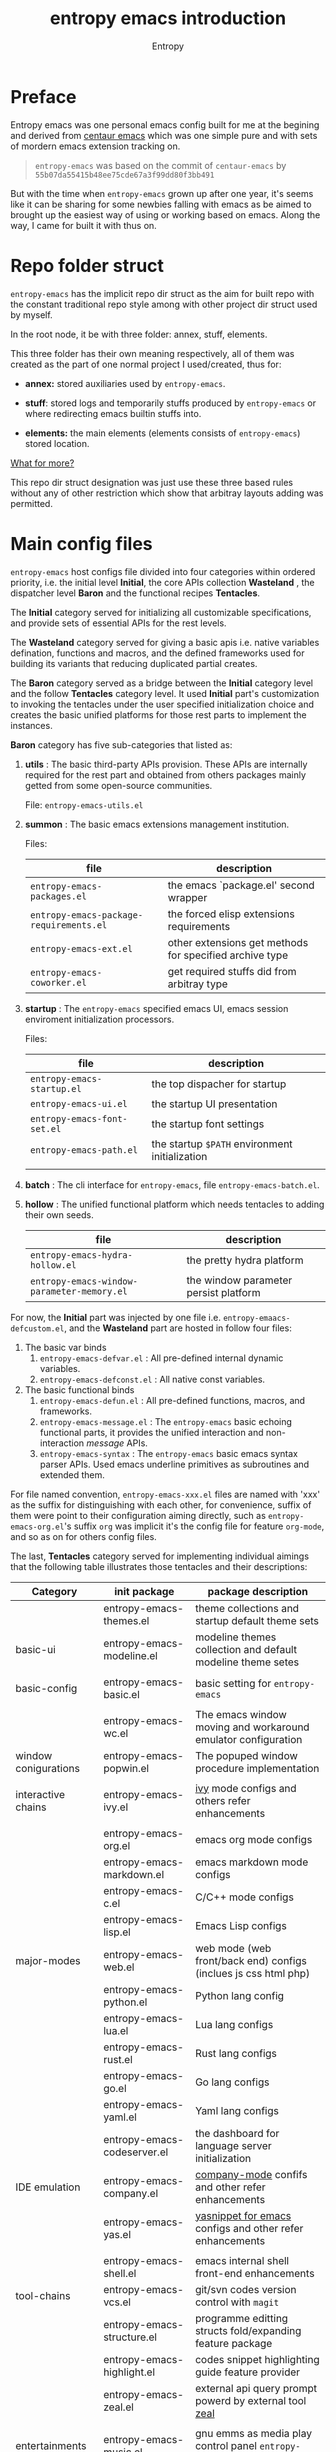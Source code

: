 # -*- org-adapt-indentation:nil -*-
#+title: entropy emacs introduction
#+author: Entropy
#+option: auto-id:t

#+attr_org: :width 300px
#+attr_html: :width 300px
[[file:../annex/img/logo.png]]
* Preface
:PROPERTIES:
:CUSTOM_ID: h-622e3623-f12f-46cd-95bd-925940a5e3e7
:END:

Entropy emacs was one personal emacs config built for me at the
begining and derived from [[https://github.com/seagle0128/.emacs.d][centaur emacs]] which was one simple pure and
with sets of mordern emacs extension tracking on.

#+BEGIN_QUOTE
=entropy-emacs= was based on the commit of =centaur-emacs= by
=55b07da55415b48ee75cde67a3f99dd80f3bb491=
#+END_QUOTE

But with the time when =entropy-emacs= grown up after one year, it's
seems like it can be sharing for some newbies falling with emacs as be
aimed to brought up the easiest way of using or working based on
emacs. Along the way, I came for built it with thus on.

* Repo folder struct
:PROPERTIES:
:CUSTOM_ID: h-99a2e999-07fd-4b3a-9528-21425fe3f86c
:END:

=entropy-emacs= has the implicit repo dir struct as the aim for built
repo with the constant traditional repo style among with other project
dir struct used by myself.

In the root node, it be with three folder: annex, stuff, elements.

This three folder has their own meaning respectively, all of them was
created as the part of one normal project I used/created, thus for:

- *annex:* stored auxiliaries used by =entropy-emacs=.

- *stuff*: stored logs and temporarily stuffs produced by
  =entropy-emacs= or where redirecting emacs builtin stuffs into.

- *elements:* the main elements (elements consists of
  =entropy-emacs=) stored location.


_What for more?_

This repo dir struct designation was just use these three based rules
without any of other restriction which show that arbitray layouts
adding was permitted.

* Main config files
:PROPERTIES:
:CUSTOM_ID: h-badd8396-e6da-45a3-8176-901a5110f898
:END:

=entropy-emacs= host configs file divided into four categories within
ordered priority, i.e. the initial level *Initial*, the core APIs
collection *Wasteland* , the dispatcher level *Baron* and the
functional recipes *Tentacles*.

The *Initial* category served for initializing all customizable
specifications, and provide sets of essential APIs for the rest
levels.

The *Wasteland* category served for giving a basic apis i.e. native
variables defination, functions and macros, and the defined frameworks
used for building its variants that reducing duplicated partial
creates.

The *Baron* category served as a bridge between the *Initial* category
level and the follow *Tentacles* category level. It used *Initial*
part's customization to invoking the tentacles under the user
specified initialization choice and creates the basic unified
platforms for those rest parts to implement the instances.

*Baron* category has five sub-categories that listed as:

1) *utils* : The basic third-party APIs provision. These APIs are
   internally required for the rest part and obtained from others
   packages mainly getted from some open-source communities.

   File:  =entropy-emacs-utils.el=

2) *summon* : The basic emacs extensions management institution.

   Files:
   | file                                    | description                                             |
   |-----------------------------------------+---------------------------------------------------------|
   | =entropy-emacs-packages.el=             | the emacs `package.el' second wrapper                   |
   | =entropy-emacs-package-requirements.el= | the forced elisp extensions requirements                |
   | =entropy-emacs-ext.el=                  | other extensions get methods for specified archive type |
   | =entropy-emacs-coworker.el=             | get required stuffs did from arbitray type              |

3) *startup* : The =entropy-emacs= specified emacs UI, emacs session
   enviroment initialization processors.

   Files:
   | file                        | description                                    |
   |-----------------------------+------------------------------------------------|
   | =entropy-emacs-startup.el=  | the top dispacher for startup                  |
   | =entropy-emacs-ui.el=       | the startup UI presentation                    |
   | =entropy-emacs-font-set.el= | the startup font settings                      |
   | =entropy-emacs-path.el=     | the startup =$PATH= environment initialization |
   |                             |                                                |

4) *batch* : The cli interface for =entropy-emacs=, file
   =entropy-emacs-batch.el=.

5) *hollow* : The unified functional platform which needs tentacles to
   adding their own seeds.

   | file                                       | description                           |
   |--------------------------------------------+---------------------------------------|
   | =entropy-emacs-hydra-hollow.el=            | the pretty hydra platform             |
   | =entropy-emacs-window-parameter-memory.el= | the window parameter persist platform |


For now, the *Initial* part was injected by one file i.e.
=entropy-emaacs-defcustom.el=, and the *Wasteland* part are hosted in
follow four files:

1. The basic var binds
   1) =entropy-emacs-defvar.el= : All pre-defined internal dynamic variables.
   2) =entropy-emacs-defconst.el= : All native const variables.

2. The basic functional binds
   1) =entropy-emacs-defun.el= : All pre-defined functions, macros, and frameworks.
   2) =entropy-emacs-message.el= : The =entropy-emacs= basic echoing
      functional parts, it provides the unified interaction and
      non-interaction /message/ APIs.
   3) =entropy-emacs-syntax= : The =entropy-emacs= basic emacs syntax
      parser APIs. Used emacs underline primitives as subroutines and
      extended them.

For file named convention, =entropy-emacs-xxx.el= files are named with
'xxx' as the suffix for distinguishing with each other, for
convenience, suffix of them were point to their configuration aiming
directly, such as =entropy-emacs-org.el='s suffix =org= was implicit
it's the config file for feature =org-mode=, and so as on for others
config files.

The last, *Tentacles* category served for implementing individual
aimings that the following table illustrates those tentacles and their
descriptions:

| *Category*           | *init package*              | *package description*                                           |
|----------------------+-----------------------------+-----------------------------------------------------------------|
|                      | entropy-emacs-themes.el     | theme collections and startup default theme sets                |
| basic-ui             | entropy-emacs-modeline.el   | modeline themes collection and default modeline theme setes     |
|                      |                             |                                                                 |
|----------------------+-----------------------------+-----------------------------------------------------------------|
| basic-config         | entropy-emacs-basic.el      | basic setting for =entropy-emacs=                               |
|                      |                             |                                                                 |
|----------------------+-----------------------------+-----------------------------------------------------------------|
|                      | entropy-emacs-wc.el         | The emacs window moving and workaround emulator configuration   |
| window conigurations | entropy-emacs-popwin.el     | The popuped window procedure implementation                     |
|                      |                             |                                                                 |
|----------------------+-----------------------------+-----------------------------------------------------------------|
| interactive chains   | entropy-emacs-ivy.el        | [[https://github.com/abo-abo/swiper][ivy]] mode configs and others refer enhancements                  |
|                      |                             |                                                                 |
|----------------------+-----------------------------+-----------------------------------------------------------------|
|                      | entropy-emacs-org.el        | emacs org mode configs                                          |
|                      | entropy-emacs-markdown.el   | emacs markdown mode configs                                     |
|                      | entropy-emacs-c.el          | C/C++ mode configs                                              |
|                      | entropy-emacs-lisp.el       | Emacs Lisp configs                                              |
| major-modes          | entropy-emacs-web.el        | web mode (web front/back end) configs (inclues js css html php) |
|                      | entropy-emacs-python.el     | Python lang config                                              |
|                      | entropy-emacs-lua.el        | Lua lang configs                                                |
|                      | entropy-emacs-rust.el       | Rust lang configs                                               |
|                      | entropy-emacs-go.el         | Go lang configs                                                 |
|                      | entropy-emacs-yaml.el       | Yaml lang configs                                               |
|----------------------+-----------------------------+-----------------------------------------------------------------|
|                      | entropy-emacs-codeserver.el | the dashboard for language server initialization                |
| IDE emulation        | entropy-emacs-company.el    | [[https://github.com/company-mode/company-mode][company-mode]] confifs and other refer enhancements               |
|                      | entropy-emacs-yas.el        | [[https://github.com/joaotavora/yasnippet][yasnippet for emacs]] configs and other refer enhancements        |
|                      |                             |                                                                 |
|----------------------+-----------------------------+-----------------------------------------------------------------|
|                      | entropy-emacs-shell.el      | emacs internal shell front-end enhancements                     |
| tool-chains          | entropy-emacs-vcs.el        | git/svn codes version control with =magit=                      |
|                      | entropy-emacs-structure.el  | programme editting structs fold/expanding feature package       |
|                      | entropy-emacs-highlight.el  | codes snippet highlighting guide feature provider               |
|                      | entropy-emacs-zeal.el       | external api query prompt powerd by external tool [[https://github.com/zealdocs/zeal][zeal]]          |
|                      |                             |                                                                 |
|----------------------+-----------------------------+-----------------------------------------------------------------|
| entertainments       | entropy-emacs-music.el      | gnu emms as media play control panel =entropy-emacs= specifics  |
|                      | entropy-emacs-game.el       | emacs internal game setting config optimization                 |
|                      |                             |                                                                 |
|----------------------+-----------------------------+-----------------------------------------------------------------|

* Self built packages
:PROPERTIES:
:CUSTOM_ID: h-e2a984e4-c4e3-401a-afcb-7bb09be92512
:END:

As the default, elpa packages was enough for users to use emacs with
extensions comfortably, but some kinds of demands for who want working
something else with emacs as well must doing as them self, this the
reason for me to build things just I using or just contained within
=entropy-emacs=.

Pacakges I built was aimed for:
- Enhancing the basic emacs function or other elpa packages.
- Things needed for me as the special hobby.
- Useful self built extension which hope to sharing with others.


Now, I built serveral packages shown as below table:

| package name                    | pakage description                                                                                |
|---------------------------------+---------------------------------------------------------------------------------------------------|
| entropy-cn-dict                 | point char or region translation for chinese words (also useful for traditional chinese)          |
| entropy-sdcv                    | the emacs multi-dictionaries framework                                                            |
| entropy-common-library          | librarys for building other =entropy-emacs= package                                               |
| entropy-dired-cp-or-mv          | dired copy or move files extension for enhancing based dired refer function                       |
| entropy-global-read-only-mode   | emacs globally readonly mode for forcing lock buffer while opening                                |
| entropy-open-with               | open files using external applications                                                            |
| entropy-org-batch-refile        | batch refiling entries from org buffer                                                            |
| entropy-org-export-theme-toggle | toggle org html export theme specific for choosing theme or buiding it temporally quickly         |
| entropy-org-widget              | useful org widgets for other org refer extension building                                         |
| entropy-portableapps            | emacs [[https://portableapps.com/][portableapps query]] and open front-end for windows plattform                                 |
| entropy-adblockP-rule-analysis  | emacs adblock rule simple parser                                                                  |
| entropy-proxy-url               | http retrieving proxy tool for eww and emacs-w3m                                                  |
| entropy-s2t                     | convert simplified chinese to traditional chinese func used for [[https://github.com/tumashu/pyim][pyim]] (emacs chinese input method) |
| entropy-shellpop                | the yet-another [[http://github.com/kyagi/shell-pop-el][shell-pop]] toolkit replacement for using [[https://github.com/wasamasa/shackle][shackle]] as the popup method               |

* Eemacs top-key map
:PROPERTIES:
:CUSTOM_ID: h-529128fc-775c-4067-86b3-f783e7c26fe1
:END:

For unified emacs experience both of CLI and GUI, =entropy-emacs=
using the auto-adaptable key =entropy/emacs-top-key= as the the
unified prefix key to bind a keymap =entropy/emacs-top-keymap=,
various commands hosted on it to be interactived thus.

Commonly =entropy/emacs-top-key= was bind to =C-@= in CLI and =C-`= in
GUI, all of them are reflected with physical key hints =C-`= on your
keyboard. We make the convention that string =[eprefix]= indicate the
hint =entropy/emacs-top-key= , that example =[eprefix] w= means hint
=entropy/emacs-top-key= and =w= sequentially.

* Eemacs hdyra hollow
:PROPERTIES:
:CUSTOM_ID: h-71c58a60-0826-4dc5-914e-fcb7ba183884
:END:

=entropy-emacs= using *hydra-hollow* platform to manage hundreds of
key-bindings so that the user can found them easily and can always get
a properly way to remember the road-map for specific key-binding, let
it be obviously and clearly.

The *hydra-hollow* platform built on the elpa [[https://github.com/abo-abo/hydra][hydra]] package and melpa
[[https://github.com/jerrypnz/major-mode-hydra.el][pretty-hydra]] which also based on =hdyra=.

=hdyra= was a package whcih provide apis to solve the pain of emacs
keybinding searching, it gives a interaction popup buffer which showed
a collection of key-bindings, and the popup buffer way is a function,
which can inject into the global-map, that's all, specially that those
collection of key-bindings does not pollute any available keymap, they
are hosted on a transient map i.e. a hydra keymap, and those
key-bindings called _hydra-heads_, and that's why it is named as
*hydra*.

=pretty-hydra= was a secondary encapsulation for =hydra=, it make the
hydra-heads into groups, with more benefits for building bunch of
hydra-heads.

You do not need to know the underline of those package details, pick
up above briefly introduction only is enough.

*What's hydra-hollow:*

Since there's sets of major-modes that user encounterred everyday
within developments in emacs, and each major-mode has its own key map,
sets of keybindings hosted on its key map, you saw that? we must
remember each keybinding we needed in each major-mode! It's pain!
Even for that we haven't counted any minor mode's key-map's
keybindings.

We hope to find a way to find a command's key binding in one or two
steps even for more steps that try to be limitted under four strokes
in possibilities, also with categorized prompts with those commands we
needed in any occurrence. And that's what *hdyra-hollow* do, 'hollow'
means its a unified platform, a framework or a system.

*Hydra-Hollow UI:*

#+begin_example
  +---------------------------------------------------------------------------------------------------------------------+
  | [page indicator] eemacs top dispacher [up]: previous page [down]: next page                                         |
  |                                                                                                                     |
  |                                                                                                                     |
  |  Basic                                       WI&BUF                                                                 |
  |=====================================================================================================================|
  |                                                                                                                     |
  | b w : Words manipulation                    C-c m : [e]Toggle mode line type                                        |
  | b m : Core Operations                       M-w : Rich command for (window buffer) Dwim                             |
  | b a : Avy Pos Jump                          C-x M-o : [g]Switch to Another Window                                   |
  | b q : Vimish Mode                           C-c w : [e]Eyerbowse Map                                                |
  | b y : Yasnippet Actions                     i w_: Winner Mode                                                       |
  | b x : Xref referrence jumping               C-<f10> : [g]Resize Window                                              |
  | b l : Lsp command map                       p : Popup window or buffer                                              |
  | b c : Auto completion operations            C-x C-b : [g]Begin using Ibuffer to edit a list of buffers              |
  | b t : Slide Filesystem Tree                 M-1 : [e]Buffer open with portable apps                                 |
  | b v : Show entropy-emacs version            i l : Center buffer line                                                |
  | b o : Dict search with sets of backends     C-x M-1 : [g]Split the single window to two windows with different size |
  |                                                                                                                     |
  +---------------------------------------------------------------------------------------------------------------------+

#+end_example

Above illustrator gives a simple *hydr-hollow* instance UI
overlay. The title of current page is inserted at the top of the popup
buffer, title consists of the page order indicator, the main title
information, and the page navigation prompts. The rest part is the
cabinet contents of current page, for the example in here, there's two
drawers i.e. the /basic/ and /win&buff/.

We called such the page is a _hydra-hollow category_, and the rest
part contained thus drawers is the hydra-hollow category's cabinet. A
hydr-hollow category also is a node of a chained hydra-hollow
categories, those categories who concatenating siblings to be a chain
that how the navigation pages implemented. In that categories chain,
you can using <UP> or <DOWN> key to navigate to previous or next
category respectively.

Each key-binding in a hydra-hollow canbinet also can be hydra-hollow
category, this makes the category be cross-referrence, which build a
hierarchical key-map navigation system, and we called the origin
category the *baron* category. When you stroke a key through a baron
category to a sub-category, you can stroke <UP> key to return back.

In some hydr-hollow category chain may has large counts of categories
that may have pain to navigate one by one from the top category to the
target. In that case, you can stroke the =universal-argument=
i.e. =C-u= before invoking the specific category chain, and then a
category name querying interface will be poped out by emacs auto
completion system with all categories' description as candidates for
you to choose, and after the choice you will directly go to the target
category.

*Hydra-Hollow category categories in entropy-emacs:*

In the global area, there's a top-level hydra-hollow dispatcher called
=eemacs-top-dispacher= which contained global key-bindings and those
included in =entropy/emacs-top-keymap= or some global commands without
global-map injected. You can invoke it by tap =[eprefix] h=.

For major-modes spec, =entropy-emacs= build individual hydra-hollow
category chain for them but with a unified key-binding to invoking
them, the =[eprefix] m= which is bound for each major-mode.

*Hydra map injecting:*

Although it's beneficial to group all keybindings into a hydra-hollow
instance, but we do not want to give out of the emacs native key
bindings sets (i.e. stand alone with that), =entropy-emacs= use a
hydra map injecting tunnel to solve that problem. As the expample in
the hydra-hollow UI introduction, there's some keybinding's brief
description prefixed by a flag 'e' or 'g', they are the indicator to
prompt user that this keybinding is inject into
=entropy/emacs-top-keymap= or 'global-map' as well, so you can
directly stroke the same key to call that command without calling on
such hydra-hollow category. Thus of, we try to keep bunch of emacs
native keybindings sets no changed via this mechanism.

There's also a 'm' flag for a major-mode hydra-hollow category's
heads, that say this keybinding is injected into current
'major-mode-map' in which case as the 'liked' meaning as 'e' or 'g'
but for a major-mode.

* Custom =entropy-emacs=
:PROPERTIES:
:CUSTOM_ID: h-14aff6b0-41e5-4d32-a86d-43d4f0bb4737
:END:
=entropy-emacs= has lots of custom-variables be defined acquiescently
to influence each feature in main config files =entropy-emacs-xxx.el=
or in self built extensions. Those custom-variables provides the wild
freedom customized ability for use-end to choose how to use eemacs.

Since emacs using =custom.el= which is used by its canonical
customization toolkit to remember all customized settings,
=entropy-emacs= is obeyed that convention for providing a top
customization group =entropy-emacs-customize-top-group= which
contained all of those custom-variables mentioned formerly.

When the first time you using =entropy-emacs=, you may want to create
the =custom.el= file in root of =entropy-emacs= used by emacs initial
with, as the well, =entropy-emacs= gives the template custom file
located in same place which named =custom-example.el=, you can copy it
and rename to =custom.el= as reference for modifications or using it
as defaults.

* Hacking for =entropy-emacs=
:PROPERTIES:
:CUSTOM_ID: h-b1f9c62b-ddd7-40a3-92cb-a398de5aa2c5
:END:

=entropy-emacs= allow user to modified its internals but this is not
suggested unless you are a developer or debugger of eemacs. Sets of
internals of =entropy-emacs= was corresponding to each other tightly
which shown as that if you modified one code snippet while you are not
familiar with details logic designation of =entropy-emacs=, you will
get mess with the functional in some place.

But, if you want to hacking for some code snippets, you can adding
advices for them using functional provided by emacs's =nadvice.el=
*before* init eemacs, in which case add such advices into =custom.el=.

=custom.el= is also used to stored arbitrary elisp codes, which means
that you could write features or loading extra self-defined
configuration files in that file which see as:
#+BEGIN_SRC emacs-lisp
  ;; this is the start of custom.el
  (setq foo bar)

  ;; other eemas customizations
  ...

  ;; advices
  (advice-add 'entropy/emas-xxx :after #'(lambda (&rest args) ...))
  ...

  ;; my functions

  (defun myfunction-0 nil xxx)
  ...

  ;; in the end, load "my_entropy-emacs_extern.el" in "custom.el".
  (let ((file (file-exists-p "/xxx/xxxx/.../my_entropy-emacs_extern.el")))
    (when (file-exists-p file)
      (load-file file)))
#+END_SRC

Thus, the file =my_entropy-emacs_extern.el= will be loaded when
evaluating emacs custom file and after any eemacs specifications set
done, before =entropy-emacs= be initing.

* Config feature specifiction introduction
:PROPERTIES:
:CUSTOM_ID: h-c6193e3f-dade-485f-a82e-e12aa35543cc
:END:

This chapter introducts the main config features of =entropy-emacs=,
each part of below sections pointing one feature category which was
the collection sets description and feature specified core sets, you
may want to select refer things you'd been mentioned or caring about
for, from jumping with the sequence as the section it self. But I
recommended for reading sections one by one from first to the end,
instead of jumping randomly while you are fisrt using =entropy-emacs=.

Each feature required the basic emacs using experience has been got,
which means if you are the newbie of emacs, you must reading the emacs
internal tutorial first and then doing thus.

For WINDOWS specification section, only suggested to read for someone
using emacs on windows, that section was the sets of experiences by me
for using emacs on windows, I often using emacs on WINDOWS with one
portable programming encapsulation environment and that is designed
for this.

For chinese emacs user, when you want to input chinese and showing CJK
fonts well (without lagging or other crash problem when using emacs
with cjk occasions), you can obtain the minor skills from 'Font
specific' section.

Latest, all of below section can be the taste of =entropy-emacs= for
understanding the difference between this to the default emacs using
experience, happy hacking with =entropy-emacs=.

** Internal basic setting specific
:PROPERTIES:
:CUSTOM_ID: h-50f1e907-51ea-4e62-841b-2f7addb4c1d8
:END:

=entropy-emacs= using elpa/melpa emacs extension to build basic
work-around, for enhancing the basic emacs using experience.

Basic config of =entropy-emacs= can be splitting into seven nodes:
- workspace (window configuration) toggle/create
- modeline specific
- global buffer lock
- input method of chinese refer
- org mode
- font specific
- miscellaneous config

These seven parts consist the basic core of =entropy-emacs=
config. They are oriented respectively for their individual direction,
and was necessary be the part of core of this.

*** Windows configuration and workspace defination
:PROPERTIES:
:CUSTOM_ID: h-cba6d0f3-2f63-4c83-990d-55b8a38e5104
:END:

Emacs using *buffer*, *window*, *frame* to recoganize the current
editting space and recorde it's state, they are the basic conceptions
for elisp programmer for built editting aspect extensions for as more
convenience to create, move, toggle the editting space, we call such a
'editting space' is a *workspace*.

Workspace managements consists of two parts:
1. workspace/layout/window configurations toggle
2. window toggle

A workspace was one layout consists with several displayed windows
where that layout is in term of *window-configuration* in emacs.
Layout toggle is used as switching different workspace, creating
layouts with different working purposes. This is useful for who
marking different tasks at the same time.

Thus, as the layout toggle, the basic thing when you facing to emacs
using was to jump the cusor point with sets of windows, for editting
buffers stored in those windows, cusor switching upon different
windows was called window toggle.

**** Eyebrowse
:PROPERTIES:
:CUSTOM_ID: h-cb219a9b-12d6-4c3d-aa25-1db95537b1eb
:END:

=entropy-emacs= workspace creating, toggling, and defination using
=eyebrowse=, a melpa extension settled out with robust functional. You
can find it on [[https://github.com/wasamasa/eyebrowse][github]].

In =entropy-emacs=, =eyebrowse= was acted as the workspace management
host which provide layout toggle, creating, renaming or deletion
functions. Each workspace's name, window configuration, slot number
was stored as the sets of =frame-parameter=, so it works well with
other emacs intern toolchain.

+ *eyebrowse's workspace dash list:*

  1) =tag=: a name string indicated layout usage purpose.
  2) =slot=: the numberic identification of corresponding layout.

  As the meanings shown above, eyebrowse exhibits each workspace
  through the way for display the layout's tag-name and it's numberic
  slot.

  In =entropy-emacs= , the tag-name and slot number was displayed on
  the left of modeline which like as:
  #+BEGIN_EXAMPLE
    +--------------------------------------------------------------------------------+
    |  * 169 U(Unix) *scratch*      Lisp Interactioin Orgstruct>>      << 4: 23 ALL  |
    +--------------------------------------------------------------------------------+
    (1/3) Enter slot:

         +------------------+
    ---> |1: basic workspace|
         +------------------+
          2: Readme edit
          3: News reader
  #+END_EXAMPLE

  Commonly, the display format of thus is formed as
  ~slot-number:tag-name~, and the face was usually came as yellow
  forground covered on black background.

  Layout switching was through the way of using emacs completion
  framework that shown in minibuffer with candidates named as
  corresponding layout's tag name and its unique slot id.

  But the quickest way for choosing a often used layout was using the
  shortcuts prefix =[eprefix] C-c w= with the workspace slots number
  limited within decimal based digit as '1~9', for example you can
  active key binding =[eprefix] C-c w 2= to toggle workspace to slot
  '2'. By default, =eyerbrowse= supports toggle to none exists slot by
  creating it first before switching but without tag setting prompts,
  or you can create new slot by sticking =[eprefix] C-c w C-c= which
  will create one new slot with tag set prompting which is a feature
  adding by =entropy-emacs= by hacking it.

+ *Derived workspace:*

  By default each workspace provided by eyerbowse layout management
  system was independently by each other on the conceptual aspect,
  which means that eyerbowse recognizes layouts by one-dimension that
  [1,2,3,4,...] one by one without any sub-workspace concepts.

  Thought about a scene that if the single workspace has too many
  windows opened, this will cause the disaster for your eye-visual
  experience that moving around from each window uppon on your poor
  eyesight. (also thought about this happened when your screen
  produced with low dimessions as traditional '1366x768qqq'.)

  #+BEGIN_EXAMPLE


    +---------------+-------+--------------------------+
    |               |       |                          |
    |   buffer 0    |buffer |     buffer 5             |
    |               |       |                          |
    +---------------+  4    +------------+-------------+
    |               |       |            |             |
    |   buffer 1    |       |            |  buffer 7   |
    +------+--------+       |buffer 6    |             |
    |      |        |       |            |             |
    |      |        +-------+------------+-------------+
    |      |        |                                  |
    |buffer| buffer |  xxxxx xxx xxx xxx               |
    |      |        |                                  |
    |  3   |   2    |     xxx xxx xxx xxx              |
    |      |        |                                  |
    |      |        |                                  |
    |      |        |                                  |
    |      |        |                                  |
    |      |        |                           buffer8|
    +------+--------+----------------------------------+


  #+END_EXAMPLE

  Do you worried about this single screen layout measured your mind?

  Or you can create one new workspace to exchange partitial of current
  state to that new slot, but how you organize the association between
  these two slots? By memory of your mind?  God bless, it's just
  compat for that state where you just have two slots doing as this,
  if further ... how imagined that what will happening?

  For resolving this problem, =entropy-emacs= expands eyebrowse
  one-dimension workspace management logic to *main-derived*
  conceptual. For the literally meaning , workspace has two kinds:
  - *main slot*
  - *derived slot*

  Main slot can be understanding as the origin one while slot has been
  created, in that case you haven't given the try or have demands for
  several buffer splitted in one screen which will cause occurance as
  above description. Derived slot will be created when you doing for
  arbitrary reason for that.

  #+BEGIN_EXAMPLE

    +------------+ +------------+ +------------+
    | main slot 1| | main slot 2| |main slot 3 |
    +-----+------+ +-----+------+ +------+-----+
          |              |               |
           \             |               |
    +------v-----+ +-----v------+ +------v-----+
    |            | |            | |            |
    | derived 1  | | derived  1 | | derived  1 |
    |            | |            | |            |
    |         2  | |          2 | |          2 |
    |            | |            | |            |
    |         3  | |          3 | |          3 |
    |     .      | |            | |            |
    |     .      | +------------+ |          4 |
    |     .      |                |            |
    |     .      |                |          5 |
    |            |                |            |
    | derived 9  |                +------------+
    |            |
    +------------+

  #+END_EXAMPLE

+ *Derived slot create:*

  To create one derived slot can be implemented as call func
  =entropy/emacs-basic-eyebrowse-create-derived= or with its
  keybinding =C-c v=, after then, you will be required to create the
  derived workspace tag name and the last you will get the workspace
  as displayed with slot and tag name format as

  : main-slot.derived_number: derived name

  For toggle the derived slot, using function
  =entropy/emacs-basic-eyebrowse-switch-derived='s keybinding =C-c
  M-v=.

  For backing to main slot, was hanged with keybinding =[eprefix] w
  C-o= which call function =entropy/emacs-basic-eyebrowse-switch-top=,
  it's useful for quicly back from the temp derived slot to top
  (called 'top' by main) slot without remember the current main slot
  number or backing with calling
  =entropy/emacs-basic-eyebrowse-switch-basic-window=.

+ *Derived slot limitation:*

  Now, for the designation purpose, =entropy-emacs= just giving each
  main slot nine derived slots for deriving by since for using case, 9
  derived workspaces was enough for what I may thought, it's no reason
  to build various of derived one which will cause the difficulties
  managements, for what be as known:
  #+BEGIN_QUOTE
  less is more
           ---- xxxx
  #+END_QUOTE

**** Buffer or Window switching
:PROPERTIES:
:CUSTOM_ID: h-355d7f4b-95d4-49fe-bee3-63274a0a57b1
:END:
The common operations of living under the workspace was buffer and
window switching , thought about the scene that if you want to jumping
with many and many buffers or windows within one workspace, it must
has a beneficently way for handling thus.

=entropy-emacs= provide three ways for filling this conceptual:
1. buffer jumping
2. window exchange
3. window size adjusting

+ *Demo workspace layout:*\\
  #+BEGIN_EXAMPLE

    +-------------+-----------------------------+
    |             |                             |
    |  buffer 1   |                             |
    |             |                             |
    +-------------+      buffer 3               |
    |             |                             |
    |             |                             |
    |  buffer 2   |                             |
    |             +-----------------------------+
    |             |                             |
    |             |                             |
    |             |     buffer 4    <--- current|
    |             |                             |
    +-------------+-----------------------------+
  #+END_EXAMPLE

  Assumption on above demo, your cursor are on buffer-4 currently and
  the place you want to jumping to was buffer-1. If you use emacs
  internal primitive func =other-window= , it's hard to do as buffers
  counts larger than 2.

  =entropy-emacs= using melpa package =ace-window= for enhancing it to
  have morden query prompts for all buffers/windows in current
  workspace, it using function ~(ace-window)~ which is globally bind
  to =C-x M-o=. When you invoke that keybinding, a temporarily keymap
  is used to switch buffers/windows on with numberic overlays
  displayed in each window of current workspace and the chosen for
  jumping is hinting corresponding numberic key as illustrating the
  visual feedback of below demo:

  #+begin_example
    +------------------------------+-------------------+---------------------+
    |1                             | 4                 |  8                  |
    |                              |                   |                     |
    |                              |                   |                     |
    |                              +-------------------+                     |
    |                              | 5                 |                     |
    +----------------+-------------+                   |                     |
    | 2              | 3           |                   |                     |
    |                |             |                   |                     |
    |                |             |                   |                     |
    |                |             |                   +---------------------+
    |                |             +--------+----------+ 9                   |
    |                |             | 6      | 7        |                     |
    |                |             |        |          |                     |
    |                |             |        |          |                     |
    |                |             |        |          |                     |
    +----------------+-------------+--------+----------+---------------------+
    | u:@** <> lisp-interaction-mode *scratch*          Top of 1.1k (20,100) |
    +------------------------------------------------------------------------+
  #+end_example

  Another bennifit window jumping method was using us self-built func:

  : entropy/emacs-basic-windmove-(up/down/right/left)-cycle

  The raw func obtained from
  https://github.com/troydm/emacs-stuff/blob/master/windcycle.el.

  They are binding to =C-x up/down/right/left=. That means you could
  jumping cycle round for sibling window quickly with your instincts
  visual sensitive.

+ *Window resize:*

  By the default, any dividing behaviour in emacs was half width
  sibling state, but the occurence when you want to get the specififc
  window dividing width, may rely on the external extension power.

  =entropy-emacs= use package =winresize= to provide such feature. And
  it's main func binded with =C-<f10>= shortcut, in that way, when you
  active it til you enter the =RET= key, the full duration process was
  using Arrow-key to resize window size animatedly as the visualized
  size alteration.

  Arrow-key up, down, left and right controlling windows size rising
  or shutter forms. For just two window of one frame horizontally,
  right and left arrow-key was only functional, the otherwise for just
  two as it but with vertically state was limited to just up and down
  keys functional, excepting this, opposite conceptual.

  Once you enter =RET= after resizing, the new window size state
  stored as the result, this size will remained by =eyebrowse= and
  other workspace refer toggle or restore units.

+ *Window exchanging:*

  With eachs window stick square on the fixed position when setted
  down by dividing for, the occurence for exchanging window buffer was
  frequently, emacs internal func ~buf-move-up/down/right/left~ gives
  the try as thus. We binding them to =C-c C-up/down/right/left=
  respectively.

*** Modeline themes toggle
:PROPERTIES:
:CUSTOM_ID: h-6d3f57a8-9eda-4ae2-bcae-e1707cd66434
:END:
=entropy-emacs= provide four kinds modeline style:

| name            | tag             | description                                                         |
|-----------------+-----------------+---------------------------------------------------------------------|
| origin-specific | origin          | minor extended origin `mode-line-format`                            |
| doom-modeline   | doom            | morden simply mode-line style extracted from [[https://github.com/hlissner/doom-emacs][doom-emacs]]             |
| sapceline       | spaceline       | morden extensible mode-line style of [[https://www.spacemacs.org/][spacemacs]]                      |
| powerline       | powerline       | the enhanced exensible mordern mode-line based used for =spaceline= |


Each of them are combined with specifics for be fit for
=entropy-emacs=. You can set the custom-variable
=entropy/emacs-modeline-style= with the tag symbole shown from above
table:
#+BEGIN_SRC emacs-lisp
  ;; demo modeline setting code snippets of entropy-emacs
  (setq entropy/emacs-modeline-style 'powerline)
  (setq entropy/emacs-modeline-style 'spaceline)
  ;; .... and so on
#+END_SRC

The default modeline style is'origin', whose default setting was aimed
with keeping balance with emacs performance and visualization
experience. It's built by eemacs internally and is presented for
trying to did as more as close to emacs's native =mode-line-format=.

[[https://github.com/TheBB/spaceline][Spaceline]] was the wild used modeline of other users's custom emacs
config, but in =entropy-emacs=, it is not recommended for using this
as the default modeline style, because it lagging with huge process
garbage collection idle slate during commonly emacs using
occurence. This was caused by sets of segments of spaceline for what
was lead to this issue. Another icons version spaceline was not
recommendation for as, the font default required for and the based
spaceline core performance problem was both annoying for user who want
to use them out of box. (=spaceline-icons= will not renderd nice on
windows platform as well as linix platform even if the extra fonts it
required were installed corrently).

Thus, if you want to use spaceline, I recommend to use [[https://github.com/milkypostman/powerline][powerline]]
instead because it's the core of spaceline and powerline's origin
segment corresponding was pure and simple which may be without lag
performance as what gets into spaceline.

[[https://github.com/seagle0128/doom-modeline][Doom-modeline]] was the newest wild used =mode-line-format= other than
spaceline and with nice performance optimization and more segements
out of box, but its internal using lots of advices for emacs =subr= or
primitives to get its own aim for implementing some specified features
it must be used as. Thus, using doom-modeline may cause emacs native
unreliable since those /redefine/s, but commonly there's no need to
worry about for.

The Toggle func for switching different modeline at real time was
supported with bounds of func:
- =entropy/emacs-modeline-mdl-origin= :\\
  Toggle to origin-specific modeline style.
- =entropy/emacs-modeline-mdl-doom= :\\
  Toggle to doom modeline style.
- =entropy/emacs-modeline-mdl-powerline= :\\
  Toggle to powerline modeline style.
- =entropy/emacs-modeline-mdl-spaceline= :\\
  Toggle to spaceline modeline style.

*** Chinse input method
:PROPERTIES:
:CUSTOM_ID: h-85139937-9a4e-4f3b-b951-181051b2d454
:END:

For emacs typing with chinese experience, the default chosen for you
was to used operation system's default input tool-chain which was sat
as out of box. And then the second for that was to using the emacs
interanl chinese input methods as the list below:

+ =chinese-4corner=
+ =chinese-array30=
+ =chinese-b5-quick=
+ =chinese-b5-tsangchi=
+ =chinese-ccdospy=
+ =chinese-cns-quick=
+ =chinese-cns-tsangchi=
+ =chinese-ctlau=
+ =chinese-ctlaub=
+ =chinese-ecdict=
+ =chinese-etzy=
+ =chinese-punct=
+ =chinese-punct-b5=
+ =chinese-py=
+ =chinese-py-b5=
+ =chinese-py-punct=
+ =chinese-py-punct-b5=
+ =chinese-qj=
+ =chinese-qj-b5=
+ =chinese-sisheng=
+ =chinese-sw=
+ =chinese-tonepy=
+ =chinese-tonepy-punct=
+ =chinese-ziranma=
+ =chinese-zozy=

You don't have to know the each knowledge about them, but the most
popular used one was =chinese-py= which was aslo the most popular
method for chinese people using as well kown as CHINESE PINYIN (汉语拼
音).

Although =chinese-py= input method was pure and powerful for basic
using, if once you get it on your scatter task, you will find it was
really simple and crude which can not be used as the daily used one,
as generally say that its painfullly for choosing typing candidates
since it doesn't has its own comprehensively dict database. As the
result, =entropy-emacs= usig the most powerful and comprehensive
'pinyin' support melpa extentioin [[https://github.com/tumashu/pyim][pyim]] and [[https://github.com/DogLooksGood/emacs-rime][emacs-rime]]:

**** PYIM
:PROPERTIES:
:CUSTOM_ID: h-16601981-5d7c-4c07-8d5d-2ea92d57e99d
:END:

The breif descriptioin from its README is:

#+begin_quote
PYIM 是一个 Emacs 中文输入法，支持全拼，双拼，五笔，仓颉 和 Rime 等
#+end_quote

#+BEGIN_EXAMPLE
  这是一段中文说明，你好shijie
                        ^
                        |
                        +-------------------------+
                        | 1. 世界 2. 时节 .....   |
                        +-------------------------+
#+END_EXAMPLE

Above demo shows the fully process for input chinese using
pyim. pinyin candidates shown within the tooltip widget [[https://github.com/tumashu/posframe][posframe]]
created by the author same as pyim be, there's other candidates
exhibition widgets for chosen:
1) minibuffer

   Using minibuffer be the widget as:
   #+BEGIN_EXAMPLE
     +----------------------------+
     |                            |
     | xxx|                       |
     |                            |
     |                            |
     |                            |
     |----------------------------|
     | 1.word1 2.word2 .......   <------minibuffer pyim pinyin candidate list
     +----------------------------+
   #+END_EXAMPLE

2) popup:

   Similarity with posframe but using old emacs's overlay mechianism
   which may have lag of performance that based with it's design
   logical, as the opposite, =posframe= using the new =child-frame=
   emacs feature which just contained in emacs version on 26.1 and
   uppers. It is also the only supported popup widget for a terminal
   display emacs session since emacs can not handle /child-frame/ for
   that display type.

+ *Pyim dicts:* <<section:pyim-dict>>

  Although =pyim= was one emacs extension written by [[elisp:(info%20"elisp")][elisp]], it was
  also one comprehensive chinese input programe which has the same
  sets of products rely on operation system e.g. =fcitx-pinyin=,
  =rime= or =ibus-pinyin=, it relies on emacs internal input method
  framework. Thus pyim need extra words dict for driven for candidates
  completion.

  =pyim= extra dict was plain text format as:
  #+BEGIN_EXAMPLE
  ni-hao 你好
  shi-jie 世界
  #+END_EXAMPLE

  Sequence continuing as thus.

  =entropy-emacs= provide the default extra dicts archived in [[https://sourceforge.net/projects/entropy-emax64/files/entropy-emacs_hitch/20190505/][here]],
  there's two dicts:
  1) core.pyim
  2) extra.pyim

  There two dicts was enough for me to daily using , names of them are
  meaned as the loading sequence or dict collection categories belong
  to them individually. =Core.pyim= was extract from rime's internal
  dict, containes 816321 entries, reached the normal proper dicts size
  as suggested from pyim author, =extra.pyim= contained extra popular
  vocabularies and animal, stars, psycology or other sets of scienece
  subjects vocabulary collection, it's size about 0.8 million entries.

  The =extra.pyim= extracted or converted from some *proprietary
  softwares*, so that they are not free to use that just using as
  *learning way* as the examples for building your own dicts or _used
  just as personal way without business purposes_.

+ *using liberime as rime backend for pyim*

  Except for plain text dictionary as caching method, the another
  project [[https://github.com/merrickluo/liberime][liberime-config]] gives the ability to get IME query
  candicates from native [[https://rime.im][rime]] engine [[https://github.com/rime/librime][librime]], and the configuration
  steps are easily and thus as:

  1) given the rime schemes host in operation system for variable
     =entropy/emacs-internal-ime-rime-system-share-data-host-path=.
  2) Setting the specific rime scheme selected
  3) Optionally give the rime cache dir value to
     =entropy/emacs-internal-ime-rime-user-data-host-path=.

+ *enable pyim with =entropy-emacs=:*

  The turn-off custom variable controlling whether enable pyim when
  emacs startup finished i.e. set
  =entropy/emacs-internal-ime-use-backend= as =pyim=, you can active
  it in your =custom.el= file, then the next time you start up or open
  new session of emacs , pyim will automatically startup using the
  default dicts specific by =entropy-emacs= as introduced from [[section:pyim-dict][pyim
  dicts section]], or if you want to enable dicts specified by yourself,
  you can setting up custom-variable =entropy/emacs-pyim-dicts=, the
  variable information and value format can be shown by hinting =C-h v
  entropy/emacs-pyim-dicts RET=.

**** EMACS-RIME
:PROPERTIES:
:CUSTOM_ID: h-c309fd9b-7788-4e02-a70a-8c99c0fa1c17
:END:

Emacs-rime was an frontend of [[https://github.com/rime][rime]] opensource input method for emacs
binding by =emacs-lisp= with its own emacs's dynamic module. It's
provide simple api to communicate with the [[https://github.com/rime/librime][librime]] and get the CBK
from thus to the frontend implemented by =emacs-lisp= to let user
handle all typing through =rime=.

=entropy-emacs= has fully configured =emacs-rime= to let user use it
out-of-box.

+ *enable emacs-rime with =entropy-emacs=:*

  The turn-off custom variable controlling whether enable emacs-rime
  when emacs startup finished i.e. set
  =entropy/emacs-internal-ime-use-backend= as =rime=, you can active
  it in your =custom.el= file, then the next time you start up or open
  new session of emacs , emacs-rime will automatically startup using
  the eemacs unified rime schema and cache configuration as described
  in section [[using liberime as rime backend for pyim][pyim rime configuration]].

*** Globally readonly mode
:PROPERTIES:
:CUSTOM_ID: h-7783929d-6dbd-4e40-bc32-f7d1247be222
:END:

Emacs open all common buffers with editted state by default. It's
convenience with the state for usually sights which allow user to
quickly read or write sth into file.

But with the buffer counts increasing for one emacs session, this
feature was annoying with the worriers for that we can not keep
careful for all buffers modification state when you take the mistake
modification little bit inadvertently.

The way for solving this problem is to create one feature for emacs to
lock all buffer as read-only (i.e. locked) state by the default for
buffer opening, because most of occurrence we open one file is to read
but not to write.

=entropy-emacs='s self built extension =global-readonly-mode= give the
anwser.

=global-readonly-mode= provide three modes:

| type modes name         | value   |
|-------------------------+---------|
| find-file initial       | all     |
| major modes rule        | modes   |
| dired find-file initial | convert |

You will enable it do with filling follow elisp codes snippet into
custom file:
#+BEGIN_SRC emacs-lisp
  (setq entropy/grom-enable t)
  (setq entropy/grom-readonly-type "all")
#+END_SRC

The suggested mode choice was =all=, which injecting read-only feature
into ~(find-file)~ function, after sets this value, any buffer opened
with lock state excluding the buffer name exception list
=entropy/grom-customizable-special-buffer-name-regexp-list=, the value
of this list was regexp string matched the file name before
~find-file~ opens that file.

Internally, eemacs has some pre-defined buffer name regexp filter to
guarantee there's no conflicts with vanilla emacs and eemacs
environment. For those buffers who are temporally and miscellaneous
ones are also filtered out as default.

Due to the mechanism of emacs defualt setting used by other extension
built internally or from melpa/elpa, global-readonly-mode will cause
some coordination problem with other package's functional, since by
the default that some func doesn't judge the buffer read only state
before executing processing, in other words, they does with the buffer
state by editted default and only did as in that case. Org-mode was
the typically one who required the refer buffers it will be did with
must be editted state, in which case, =entropy-emacs= adding sets of
advicing funcs for the Org-mode widgets and modified through
redefining some apis for patching with adding buffer read only state
detecting snippet.

The "modes" type of global-readonly-mode was another way for handling
the read-only filter with this package when you are just want to make
the buffer opened with limitation while using specified major mode(s),
custom variable =entropy/grom-mode-list= are the motorized
specification tunnel for thus, you can check it with =C-h v
entropy/grom-mode-list= for see the default major modes be locked
with.

Remeber, you can cancel or disable global-readonly-mode whenever you
want to do so with interactive func =entropy-grom-mode= , it will
remove all the hook and cancel all the advisors this package maked in.

*** Org-mode
:PROPERTIES:
:CUSTOM_ID: h-2263f98f-eba0-4248-8dcd-03928af7978c
:END:

Org mode was the structure plain text document editting system
combined with emacs closely, which obtained the admiration with
various emacs users. This section was implicitly for the user who
understand with the basic Org-mode knowledgebase and had used it for a
while, and the rest introduction was the specification of
=entropy-emacs='s internal Org-mode configuration specifications.

+ *Item bullets style:*

  Each headline in Org-mode buffer with the defautl visual style
  inserts with dozen of =*= chars. More visualized style can be hacks
  by emacs melpa package [[https://github.com/sabof/org-bullets][org-bullets]], who provides such the feature.

  =entropy-emacs= using =org-bullets= for fancying up org item bullets
  style upon for creating two style:
  1) roman
  2) circle numberic

  Both of them displayed for showing the sequence number for the
  heading level instead of the asterisk counts visualized one which is
  org-mode's default sets.

  =roman= type displayed as the sequence list as:
  #+BEGIN_EXAMPLE
    "●" "Ⅱ" "Ⅲ" "Ⅳ" "Ⅴ" "Ⅵ" "Ⅶ" "Ⅷ" "Ⅸ" "Ⅹ" "Ⅺ" "Ⅻ"
  #+END_EXAMPLE

  The instance for this is:
  #+BEGIN_EXAMPLE
    ● heading 1
      Ⅱ heading 2
        Ⅲ heading 3
          Ⅳ heading 4
            Ⅴ heading 5
              Ⅵ heading 6
              ......

  #+END_EXAMPLE

  Same sytle show for circle numberic:
  #+BEGIN_EXAMPLE
    "⓪" "①" "②" "③" "④" "⑤" "⑥" "⑦"
    "⑧" "⑨" "⑩" "⑪" "⑫" "⑬" "⑭" "⑮"
    "⑯" "⑰" "⑱" "⑲" "⑳"
  #+END_EXAMPLE

  Bullets shown style was the minor fancy setup, choosing the taste as
  your way. follow config codes snippet for doing thus:
  #+BEGIN_SRC emacs-lisp
    (setq entropy/emacs-org-bullets-type "roman") ; or with "circle numberic"
  #+END_SRC

+ *Headline level face:*

  Headline level influenced headline face of Org-mode visulized style
  corresponding to each emacs theme specification. Some customized
  theme package from melpa given the try to enlarge the heading font
  size by default as showing with the sensible heading level case.

  In =entropy-emacs=, this feature was all being disabled for the
  habits for me. Enlarge heading font will cause headline tag can not
  be alignment with the default tag alignment setting by custom
  variable =org-tags-column=, this specification influenced by
  =entropy-emacs= specific function
  ~entropy/emacs-adjust-org-heading-scale~ which be added into hook
  =org-mode-hook=, if you want to cancel this specification, you could
  place follow codes snippet into your custom file"

  #+BEGIN_SRC emacs-lisp
    (setq entropy/emacs-disable-org-heading-scale nil)

    ;; Reload major-mode for current to trigger the hook if enabled that
    ;; in a running session yet
    ;;
    ;; (funcall major-mode)
  #+END_SRC

+ *Org file open associate application:*

  Org mode have the functional for open link in a buffer with
  'org-mode' as major mode, each file were recognized for their file
  type judged by it's file name suffix e.g. ("\\.pdf", "\\.docx",
  "\\.cpp"). In org mode, file identifier can be more than the file
  name suffixes rule recognizing, custom variabl =org-file-apps=
  controlling thus.

  In =entropy-emacs=, the value of =org-file-apps= was minor setting
  with few entries be pdf and gif files.

  Gif files was the animation picture foramt for web or local state,
  it can be containd dozen frames (animation stacks) which can be the
  size cover 'kb' to 'Mb'. However, when the size larger than several
  'Mb', emacs will lagging seriously for a long time to display the
  animation before analyzing it's fram counts, because emacs display
  gif files through the way splitting the picture into the frame list
  and then render them one by one, this was low effectively compared
  with other picture viewers. Therefore, =entropy-emacs= set all the
  gif file links of org file to be opened with external system picture
  viewer.

  Pdf files were rendered in emacs with frame stacks in turn as the
  way for display gifs, thus viewing pdf within emacs was not a good
  idea, thus using system application referred it as well.

+ *Org html exporting style:*

  Org has the translator backend for html exporting with the internal
  default css style decoration. The defautl html page decoration was
  plain and pure sytle based on web standards rule. For given sets of
  html exporting style choices, Org exposed the api =org-html-style=
  custom variable for users to specific the external css or override
  the default sets.

  =entropy-emacs= comes with the self built packge
  =entropy-org-export-theme-toggle= for providing the theme
  switches. Although this self package was not indicated just for org
  html exporting style toggle functional but also for latex and other
  org exporting backends using, as now [2018-11-24 Sat 19:58:26] I
  just implemented the way for html exports backend.

  =entropy-org-export-theme-toggle= gives the four internal html
  exporting themes i.e. =Worg=, =read-the-org=, =Bigblow=, and
  =red-snapper=. First three are collected form other's customize org
  html exports style and the last was designed by me for be the
  default org html exporting style as what this file's html variant
  used.

+ *Org bables comfirmation:*

  As well known that org mode was designed for literally programming
  suits, code block embedded within the doc was merited in its
  declaration. In org mode, that's code blocks called *bable*, as the
  broken for god's dividing language curse for preventing humans'
  intention of building the _bable_ through across the sky.

  Each bable block identified with one programming language source
  viewer, as thus, evaluation for codes was demands for insert the
  code snippet result into context of current org buffer.

  By defaults, org-mode will confirm the operation decision before
  evaluating them, as well in exporting status. But in org version
  upon 9.1.xx, org changes it's exporting bable evaluation confirm
  mechanism, which just confirm the bable evaluating when it's code
  block indicated that this block's evaluating will be confirmed.

  As thus, =entropy-emacs= gives the try for patching the export funcs
  for obtaining the origin confirmation process during the babel
  evaluating. Function ~org-babel-confirm-evaluate~ was the main
  subroutine for patching with, =entropy-emacs= forcing setting the
  local variable =org-confirm-babel-evaluate= to t in the process of
  this function's running context, because that in state of export
  this variable will cleaned to null before calling
  ~org-babel-confirm-evaluate~ without finding the mechanism for.

  It also coursed problem occured on evaluate inline abbreviated code
  snippet like point on =call_func()=. The issue was that the
  confirmation prompt string doesn't include the babel name. For
  resolving it, =entropy-emacs= declared one internal variable
  =entropy/emacs-org--src-info= for storing the info generated by func
  ~org-babel-get-src-block-info~ and ~org-babel-exp-src-block~
  temporally for using for function ~org-babel-confirm-evaluate~, the
  info got thus will contain babel block name rather than the origin
  one generated within the process.

+ *Org auto insert custom id:*

  Each headline has it's intential properties, one of them is
  =CUSTOM_ID= which is an headline identifier for be distinguished
  with parents or other headlines.

  Manually inserting or setting =CUSTOM_ID= was the default method for
  org users, but it's painful for doing thus with dozen of headlines,
  =entropy-emacs= gives the way for automatically insert =CUSTOM_ID=
  for all headlines within current org file buffer. These was sets of
  functions:
  1) ~entropy/emacs-org-add-ids-to-headlines-in-file~
  2) ~entropy/emacs-org-auto-add-ids-to-headlines-in-file~

  The first one gives the forcing way for inserting =CUSTOM_ID= to
  each headline while one of them doesn't have one, and the second
  otherwise for the state just when the option comment string in place
  somewhere in current org file, i.e. "#+OPTIONS: auto-id:t".

  Don't like the human readable id style, these two automatically func
  gives the id format as the numeric series with the prefix "h:", this
  mechanism reducing the possibility for conficting =CUSTOM_ID=
  occurence.

  =entropy-emacs= gives the way for automatically adding headlines ids
  before save the org file who contained that "auto-id" option, it's
  useful for the convenience way.

+ *Org tag inserting:*

  Org's each headline can make with tag for sortting or filtering
  with, each headline can has several tags sperated by colon, tag in
  current buffer can be cached in =org-file-tags= for quickly querying
  and choosing for insertion, this feature can also be retreived as
  global org files includes agenda files.

  =entropy-emacs= using melpa extension counsel for enhancing the
  using experience of inserting tags, the func ~counsel-org-tag~
  provides the feature. By default, =entropy-emacs= restricted tag
  list collection scope via globle (with all detected org files), so
  that you can quickly query tags from all existed ones to prevent
  create the conflicts with messure spelling similarities of the same
  tag.

  Eemacs bind ~counsel-org-tag~ as same as the origin org tag
  insertion keybinding as for =C-c C-q=.

+ *Org image drop and down:*

  Org file as the simple rich txt file can display images, attach
  files and whatever file type, the default insertion way was using
  the manually type coding with the format as =[[link
  location][content description]]=, or you can drop down the file with
  gui mouse as usually what other gui application does, this feature
  provided by melpa package [[https://github.com/abo-abo/org-download][org-download]] but just with image thing as.

  1) image drop and down by local (just support on emacs gui port)
  2) image download from url
  3) capture screenshot with external tools

  Image drop and down for org buffer was handled by DND handler
  =org-download-dnd=, you don't need to know the detailes sticking
  within this handler, here just to show the general process passing
  by. Onece you draging one image file from system filesystem manager
  e.g. Explorer(windows), Nautilus(linux gnome) ... , to emacs gui
  frame and pointed into the actived org buffer, ~org-download-dnd~
  will insert the image link which redirected to that image location.

  The simple way for insert image source from other location was
  through the way by downloading url method, and this is the second
  feature of =org-download= to handle the image insertion action. The
  interactivation was simply just by calling the command
  ~org-download-image~ soon as.

  Depending on downloading way, =org-download= also gives the try for
  providing the image capture insertion function, this called
  ~org-download-screenshot~, literally meaning point to 'download' as
  the way of this operation was steps sequenced as:

  1) Calling external gui screenshot application tracked by emacs
     subprocess and waiting for returning the image captured url.
  2) Using ~org-download-image~ to handle the reponse using the
     functional it provision to download that captured screenshot
     image file.

  #+attr_html: :style font-size:1.2em
  _=entropy-emacs='s hacking on =org-download=:_

  1) Patching org download inserting process support unicode file
     name:

     Origin =org-download-method= was ='directory= and using the
     process snippet below to extracting the filename url to inserted
     into org file:
     #+BEGIN_SRC emacs-lisp
     (org-download--fullname link ext)
     #+END_SRC

     While the argument _link_ was combine with unicode file name, the
     link generated by it will contained the url-hexified chars for
     escape the conflicated part of web url rule. Commonly it's useful
     and normally.

     But for some url strings consisted of characters in humarn
     language script, hexify escape method was unexpected for readable
     meaning. Thus, I given the specified =org-download-method= for
     falling back with the as-it link string presentation while
     inserting the target image url string into org buffer's current
     point and it is constructed like:

     #+BEGIN_SRC emacs-lisp
       (defun custom-org-download-method (link)
         (org-download--fullname (org-link-unescape link)))
       (setq org-download-method 'custom-org-download-method)
     #+END_SRC

  2) Image link insertion automatically adjusting start position
     feature:

     This feature looking at and thought about where the current
     cursor located is and automatically adjusting the insertion start
     point follow below rules:

     - /Point at beginning of empty line:/

       Insert link in current point.

     - /Point at middle or end of empty line:/

       Insert link in current point.

     - /Point at end of none-empty line:/

       Insert the link under of current line with newline creating.

     - /Point at middle of none-empty line:/

       Insert the link under of current line with newline creating.

  3) Auto indented link position:

     When the customize variable =org-adapt-indentation= was enabled
     in current org buffer, automatically indenting the link position
     after insert the link string by org-download.

*** Miscellaneous emacs internal setting
:PROPERTIES:
:CUSTOM_ID: h-dd1be778-45a9-451c-938c-e325bfe7ed1d
:END:

Emacs brought with various modes and sets of basic tool chains, all of
them are standing with various highly customizable features with
referred customization variables. Each customization variable gave
their default value which is considered can be defined as generally
meaning by their authors.

But, not each default customization variable's value gave was suitabl
for all user, and some was not proper or conflicted with
=entropy-emacs=. Thussome minor enhancements and the advices adding
was also the necessaries for the taste of =entropy-emacs=.

Thus, both the default setting modification and the other minor sets
did by =entropy-emacs= are mischellaneous setting for as.

This section was the introduction for thus.

+ *Backup and auto-save config:*

  =entropy-emacs= disabled the auto backup file which functional of
  emacs to gen the copy of current buffer-file before modifying
  applied to it. Most of people using git or other vcs (version
  control system) to manage the file version, thus the backup for the
  file was not necessary as the default setting.

  Otherwise, the auto saving file content feature was needed for
  preventing the accidental that emacs corrupted where each non-saved
  modifications for buffers with files tiled will be lost. But it also
  disabled by default in eemacs since its timer injection commonly
  disturbing user inputs rhythm. You can invoke it manually by type
  =M-x auto-save-mode=.

+ *Smooth scrolling buffer:*

  Emacs default make the current visual line be in middle of the
  window when current scrolling point at the top or bottom of
  window. That's not the habit we commonly seen in other editors.

  =entropy-emacs= defined a minor mode
  ~entropy/emacs-basic-smooth-scrolling-mode~ for emulating the
  behaviour as so. There's also a global mode
  ~entropy/emacs-basic-smooth-scrolling-global-mode~ which used that
  in each displayed window.

+ *Auto sudo editting:*

  When using emacs on unix like OS, visiting or editting privilege
  permission required files will using emacs [[https://www.gnu.org/software/tramp/][tramp]] feature, the
  manually way for it will cost time for inputting the special file
  path string, =entropy-emacs= using melpa package [[https://github.com/ncaq/auto-sudoedit][auto-sudoedit]]
  giving the auto way as so.

  You don't need to active using any commands manually or giving sets
  of setting, just using ~find-file~ or query and open privilege
  permission required files using dired or other emacs internals,
  =auto-sudoedit= will auto detective the permission needed and prompt
  for executing the account accessable operation.

  By default this feature is not enabled since there's safety problem
  around management of lots of root files, hint =M-x
  auto-sudoedit-mode= manully if need.

+ *Epa enabled by default:*

  Epa (EasyPG) was the emacs internal feature for auto encrypt and
  decrypt gpg/pgp tool, =entropy-emacs= enable it at emacs session
  initial step by ~(epa-file-enable)~.

+ *Kill ring browsing:*

  Kill ring save the all yank strings into the ring likeqd list, emacs
  support pasting the history yanking according to the ring's circular
  turns.

  Melpa package =browse-kill-ring= was the extension which aimed to
  provide the feature for browsing kill ring history in explicit way
  with candidates choosing functional using emacs ~completing-read~.

*** Font specific
:PROPERTIES:
:CUSTOM_ID: h-9246b459-6586-4464-b978-e8eba56658a6
:END:

Emacs support multibyte fonts setting and the rich features for each
part of emacs face rendering corresponding aspects. =entropy-emacs='s
initial config file =entropy-emacs-font-set.el= was used to provide
more beneficial way for specifying emacs font configuration.

Internally, emacs using a =FONTSET= data structure to represent its
font founding mechanism to support the multi-language support for a
single lanuguage-environment. A FONTSET is a group of various font
families of various lanuage scripts so that a FONTSET can decoding any
charsets if set properly with unlimited FONT-SPECs (i.e. the emacs
internal font representation data structure).

Thus for, =entropy-emacs= patch the emacs per-frame default FONTSET
with sets of FONT-SPECs to support CJK, LATIN, SYMBOL
simultaneously. We use the group font family data structer for
implementing that feature, variable
=entropy/emacs-font-setting-enable= (see its docstring for more
details) did as that.

If =entropy/emacs-font-setting-enable= is not used, you can set your
own emacs font configuration in =custom.el=. But a variable
=entropy/emacs-font-size-default= is always used in effective, it
controls the eemacs global font height affected for all windows in the
main frame whicn you focused on.

** Major modes for programming
:PROPERTIES:
:CUSTOM_ID: h-8002552d-95c4-4252-812b-e4909f055882
:END:

Most major-modes contained the basic coding experience as syntax
highlight and the 'xref' code defination jumping functional. Although
it's the basic which doesn't upper to full sensitively cheerful user
experience.

=entropy-emacs= using dozen of melpa extensions to extending the
presented major modes' features for enhancing more and more modes
experience individually. The main extending purpose was sticking on
the coding completion, based on [[http://company-mode.github.io/][company-mode]] which was the coding
completion framework for any scences. As well, eachs major modes
extending were including the coding interaction cases such as context
folding and expanding uppon the regions or parentheses, and even for
debug tool-chains.

=entropy-emacs= treats emacs as the lightweight IDE (i.e. integrated
development environment), extended with third-party lanuage servers,
with the quickly ripened opensource lanugue protocol [[https://github.com/microsoft/language-server-protocol][Microsoft
language server]] (LSP), we are trending to use the LSP as the IDE core
component, its powerful with unified crossplatform protocol defination
and ripened communitiy driven. But for those old IDE configuration
(i.e. individually un-unified code sever) were remained in
=entropy-emacs= with just limited supplement.

The switcher for =lsp= and the old IDE configuration is relying on
customized variable =entropy/emacs-use-ide-type-for-MAJOR-MODE= whose
valid values are 'lsp or 'traditional, where the 'MAJOR-MODE' place is
wildcards like, which case that if you want to use a LSP ide type for
major-mode =c-mode=, the corresponding customized variable is
=entropy/emacs-use-ide-type-for-c-mode= and manually set it to
'traditional'. By default, we use LSP for all occasions.

Follow sections given the description for each major mode which have
been enhanced for those IDE features.

*** C and C++
:PROPERTIES:
:CUSTOM_ID: h-686dc5e1-06c9-4681-9f7f-b7f0e130d900
:END:

Use ide type customized variable: =entropy/emacs-use-ide-type-for-[c/c++]-mode=.

| *IDE type*  | *language server* | *completion support* | *xref-defination support* |
|-------------+-------------------+----------------------+---------------------------|
| lsp-mode    | [[https://clang.llvm.org/extra/clangd.html][clangd]]            | yes                  | yes                       |
|-------------+-------------------+----------------------+---------------------------|
| traditional | [[https://github.com/Sarcasm/irony-mode][irony-mode]]        | yes                  | yes                       |
|             |                   |                      |                           |

+ *Lsp-mode for cland eemacs configuration:*

  Common LSP configuration.

+ *irony-mode eemacs configuration:*

  1) Using [[https://github.com/Sarcasm/irony-mode][irony-mode]] to giving the project code defination review and
     jumping feature.

  2) Using [[https://github.com/randomphrase/company-c-headers][company-c-headers]] to giving the project header file query
     completions.

  =irony-mode= based on the /irony-server/ which has been compiled for
  w32 platform within =entropy-emacs= (see project [[https://sourceforge.net/projects/entropy-emax64/][entropy-emax64]] for
  details), but needed compiling manually on linux with dependencies
  installed e.g. cmake, clang ... (We do not packing the server binary
  on linux because for its platform across conflicts , thus x86 and
  arm or other cpu platform can not using the same binary.)

*** Php
:PROPERTIES:
:CUSTOM_ID: h-660173e6-8597-435a-ab32-82a327fdfc6a
:END:

Use ide type customized variable: =entropy/emacs-use-ide-type-for-php-mode=.

| *IDE type*      | *language server*   | *completion support* | *xref-defination support* |
|-----------------+---------------------+----------------------+---------------------------|
| lsp-mode        | [[https://github.com/felixfbecker/php-language-server][php-language-server]] | yes                  | yes                       |
|-----------------+---------------------+----------------------+---------------------------|
| traditional ide | [[https://github.com/xcwen/ac-php][ac-php]]              | yes                  | yes                       |

*Lsp-mode php-language-server eemacs configuration:*

Common LSP instruction.

*Ac-php eemacs configuration:*

Php mode was derived from C-mode, similar syntax-table and grammer
styple so that the syntax highlight was not needed to extend.

The main extending for was coding completion, we using =company-php=
for giving thus feature.

*** Html and Css
:PROPERTIES:
:CUSTOM_ID: h-90e8b37b-f8ef-41db-92fb-df349125f5da
:END:

Use ide type customized variable:
=entropy/emacs-use-ide-type-for-web-mode= and
=entropy/emacs-use-ide-type-for-css-mode=.

emacs internal default web front-end major modes html and css mode are
used as basically with simple function interactively support, we use
melpa package [[http://web-mode.org][web-mode]] for the enhancements for web technology coding
context.

web-mode provide sets of mordern features as for. Tag folding and
expanding with [[https://github.com/smihica/emmet-mode][emmet-mode]]'s abbrevation tag editting, giving the more
sensitive web refer coding.

Our self built func ~entropy/emacs-web-browse-web-buffer~ can quickly
browse the current html page out of using external browser for
previewing as the way of quickly did.

Both of html and css buffer can be tidied up with conventionally code
style using [[https://github.com/yasuyk/web-beautify][web-beautify]] package which required node-js can be
searched in PATH and the npm referred packages installed or using the
command =lsp-format-buffer= when use eemacs IDE type of LSP for those
major-modes.

| *IDE type*  | *language server* | *completion support* | *xref-defination support* |
|-------------+-------------------+----------------------+---------------------------|
| lsp-mode    | [[https://github.com/vscode-langservers/vscode-html-languageserver][html]]              | yes                  | yes                       |
|-------------+-------------------+----------------------+---------------------------|
| traditional | html: no          | yes ([[https://github.com/osv/company-web][company-web]])    | no                        |
|             | css:  no          | yes (company-capf)   | no                        |

*** Javascript
:PROPERTIES:
:CUSTOM_ID: h-c913cd4b-1228-4981-86ac-e6a4ddee5564
:END:

Use ide type customized variable: =entropy/emacs-use-ide-type-for-js2-mode=.

JS development major-mode [[https://github.com/mooz/js2-mode/][js2-mode]] was the one for given such as repl
morden syntax highlighting feature for javascript coding which used in
=entropy-emacs= for be replaced with origin =js-mode=.

| *IDE type*  | *language server*          | *completion support* | *xref-defination support* |
|-------------+----------------------------+----------------------+---------------------------+
| lsp-mode    | [[https://github.com/theia-ide/typescript-language-server][typescript-language-server]] | yes                  | yes                       |
|-------------+----------------------------+----------------------+---------------------------+
| traditional | [[https://github.com/ternjs/tern][tern]]                       | yes ([[https://github.com/ternjs/tern][company-tern]])   | yes                       |

*** Web front-end realtime previewer
:PROPERTIES:
:CUSTOM_ID: h-6c7020ca-a20f-4536-a039-888650bf2849
:END:

[[https://github.com/netguy204/imp.el][impatient-mode]] and [[https://github.com/skeeto/skewer-mode][skewer-mode]] was two included melpa extension for
providing the web front-end realtime previewer feature.

+ *skewer-mode:*

  =skewer-mode= provides js code snippet realtime evaluation feature,
  it emulates the real-time evaluation mechanism upon emacs elisp
  environment, using the way of the interaction of synchronizing with
  external browser's internal javascript engine, evaluating the codes
  snippet within current editting buffer. It support the repl by the
  same way as well.

  It's mechanism for:
  #+BEGIN_QUOTE
  At first, daemon of one http server implemented by elisp programe
  [[https://github.com/skeeto/emacs-http-server][simple-httpd]] enabled for be as the interaction module with external
  browser, then loading the js script for the server (as server instance
  ), as the same time, open external browser for listening changes of
  the server mentioned before.

  Later, each buffer modification will be sent to the server, and
  external browser tracking the response.
  #+END_QUOTE

  Full process enable just hinting the command ~run-skewer~,
  immediately then makeing your external browser open a newtab with
  address http://127.0.0.1:8080/skewer/demo , this page was the one
  previewing all results generated by =skewer-mode=.

  =skewer-mode= support css well, for css html and javascript, its
  functionals are divided into three minor-modes individually and they
  are list as below:

  #+BEGIN_EXAMPLE
    The keybindings for evaluating expressions from emacs to the browser
    are just like did that for Lisp modes. These are provided by the minor
    mode skewer-mode.

    ,* C-x C-e: Evaluate the form before the point and display the result
     in the minibuffer. If given a prefix argument, insert the result into
     the current buffer.

    ,* C-M-x: Evaluate the top-level form around the point.

    ,* C-c C-k: Load the current buffer.

    ,* C-c C-z: Select the REPL buffer.


    The result of the expression is echoed in the minibuffer.

    Additionally, css-mode and html-mode get similar sets of bindings for
    modifying the CSS rules and HTML on the current page.

    CSS

    ,* C-x C-e: Load the declaration at the point.
    ,* C-M-x: Load the entire rule around the point.
    ,* C-c C-k: Load the current buffer as a stylesheet.

    HTML

    ,* C-M-x: Load the HTML tag immediately around the point.

    Note: run-skewer uses browse-url to launch the browser. This may
    require further setup depending on your operating system and personal
    preferences.
  #+END_EXAMPLE


  You can touching =C-c C-z= to active repl for js within js2-mode
  buffer.

+ *impatient-mode:*

  =impatient-mode= named as the meaning with humorous as the read-time
  previewing moods given, it was the one relative by =skewer-mode='s
  region partitial previewing mechanism, it's full buffer real-time
  previewer as for. The core purpose for is to monitoring the html
  buffer modification and so. The same well as using the simple http
  server as =skewer-mode=, it need to manually adding the files in the
  same folder of css or html files along into the server.

  When one folder structer list as:
  #+BEGIN_EXAMPLE
  ~/:
   |____index.html
   |____index.css
  #+END_EXAMPLE

  Thus we can following few steps for previewing the =index.html= and
  it's css file by =impatient-mode=, that's to say if you want the
  index html file be rendered with all the references as above, you
  need to manually adding them into server by call ~impatient-mode~.

  1) enable internal web-server by ~httpd-start~
  2) open =index.html= and starting =impatient-mode= and external
     browser open link http://localhost:8080/imp/live/index.html/
     automatically at the same time.

  And now your index html file will be rendered real-time in this web
  page. If you want to adding the css refer into, switching to the css
  file buffer and executed above steps again with just replacing the
  html file as instead of css file at the same meaning.

  *Limitations:*

  All the linkage file must be under the same directory tree. Thus
  =impatient-mode= is just the one for html designation layout
  developments, or for demo previewing.

*** Python
:PROPERTIES:
:CUSTOM_ID: h-7e8a8310-b5e3-4a68-9ca9-34dfad26b34c
:END:

Use ide type customized variable: =entropy/emacs-use-ide-type-for-python-mode=.

We using emacs built-in major-mode =python-mode= for coding python codes.

| *IDE type*  | *language server* | *completion support*   | *xref-defination support* |
|-------------+-------------------+------------------------+---------------------------|
| lsp-mode    | [[https://github.com/palantir/python-language-server][pyls]]              | yes                    | yes                       |
|-------------+-------------------+------------------------+---------------------------|
| traditional | [[https://github.com/proofit404/anaconda-mode][anaconda-mode]]     | yes ([[https://github.com/proofit404/anaconda-mode][company-anaconda]]) | yes                       |

*python-mode eemacs specification*

By defautly, we using =python3= be the primary python shell, that it
was the most recommendation today.

** Packages enhancements and introduction
:PROPERTIES:
:CUSTOM_ID: h-a628d8f1-df5e-4656-b779-24d53d0e37f1
:END:
*** Ivy and Helm
:PROPERTIES:
:CUSTOM_ID: h-7440e6e0-2ec1-4f33-9db0-38ef17a020f6
:END:

Ivy was emacs =M-x= enhancements tool framework, it provides the
feature of listing candidates with extra functional supplied.

Ivy remap =M-x= with =swiper=, with the interactive interface
visualized as:

#+BEGIN_EXAMPLE
             +-----------------------------------+
             | I                                 |
             |                                   |
             |                                   |
             |                                   |
             |                                   |
             |                                   |
             |                                   |
             |                                   |
             +-----------------------------------+
             |Choose your candidates:            |
             +-----------------------------------+
             |candidates:                        |
             |1.apple                            |
             |2.banaa                            |
             |3. ..........                      |
             +-----------------------------------+
#+END_EXAMPLE

Aspect oriented for framework, ivy provides ability for building extra
extension based the query promting listing sytle as upon , sets of
presented extra functionas are collected in melpa package =counsel=.

=counsel= including commonly used tool e.g. ~counsel-find-file~
replaced ~find-file~, and more of the often used commands are
described as below.

+ *counsel given for file based:*

  1. =counsel-org group=

     1) _counsel-org-goto_: searching Org outlines, located quickly.

     2) _counsel-org-goto-all_: searching all org buffers listing
        under current emacs session.
     3) _counsel-org-capture_: query for selecting org capture templates.

     4) _counsel-org-entity_: query for inserting entity char e.g. À ℘ δ π etc.

  2. _couinsel-yank-pop group_: similiar as ~browse-kill-ring~.

  3. _counsel-recentf_: query for selecting recent opened files.

  4. _counsel-ibuffer_: =ibuffer= with ivy interface.

  5. _counsel-bookmark_: bookmark selecting extended with
     ~bookmark-bmenu-list~, as it's quickly view port.

  6. _counsel-mark-ring_: query selecting mark position.

  7. _counsel-unicode-char_: query insert unicode char with name
     charset point, convention name, display etc.
     (e.g. "00271D LATIN CROSS ✝")

+ *counsel emacs utilities:*

  1. _counsel-face_: face information query for filter.

  2. _counsel-set-variable_: setting local variable by query prompt

+ *counsel programming helper:*

  1. _counsel-css_: css mode css selector ivy list.

  2. _counsel-colors-web_: web mode color string visualized query prompting.

  3. _counsel-git-log_: query git log quickly.

  4. _counsel-company_: using ivy interface to show company backends
     candidates.

+ *ivy read action:*

  Extra action supported within ivy interface, it called
  =ivy-read-action=, it has the built in ones and also can be
  customized as extension ports.

  Internal ivy-read-action has them:

  1) =C-M m=

     Repeately selecting candidates (if the caller supports this feature).

  2) =C-M j=

     Force executing operation with current input string.

     origin RET key will cover current inputs with any matched
     candidate shown with face =ivy-current-match=, this command make
     the whatever inputted as the chosen (for some =require-match=
     specified caller, this command will be hinted with an warning).

  3) =C-c C-o=

     Collected all current candidate into the temporary buffer for be
     occurrence so.

     This command is useful for user to display all matched (or all
     candidates when no querying is happened) in one buffer with
     action binded (may not when the caller is not defined by =ivy= as
     it is purely using =completing-read=) in which case that we can
     read, query or save the results.

  4) =M-o=

     Listing other specific extra actions.

     This command was the dispatcher for caller specfied extra actions
     and user specified ones, the defination former for thus can be
     exhibited as one demo which ~counsel-describe-face~ coded for:
     #+BEGIN_SRC emacs-lisp
       (ivy-set-actions
        'counsel-describe-variable
        '(("I" counsel-info-lookup-symbol "info")
          ("d" counsel--find-symbol "definition")))
     #+END_SRC

  5) =C-o=

     Show generally operation specifications of ivy for current
     caller. Which is a =ivy= defined *hydra* dispatcher used to
     charge the optional customizations for this ivy invocation.


[[https://emacs-helm.github.io/helm/][Helm]] was the another one extension similiar with what =ivy= did, but
with more powerful. We do not using it by default because it's huge
size of source code which indicates its complication just in my sense
and most of new decades' emacsers. But we using other minor tool based
on it e.g. [[https://github.com/syohex/emacs-helm-ag][helm-ag]] which binded to =C-c j=.


*** Emacs-W3m
:PROPERTIES:
:CUSTOM_ID: h-cfb1027d-8d50-4b33-be13-427d937130e3
:END:

Emacs internal browser =eww= was pure and enough for simple text web
browing using as. we also combine [[https://github.com/emacs-w3m/emacs-w3m][emacs-w3m]] into =entropy-emacs= for
providing fully featured text based browser travelling experience.

The origin keybindings and UI default setting for emacs-w3m was minor
strange as so, we hacking thus for:

- UI reconfiguration
- Quickly view current page with external browser by keybinding =B=.
- Automatically proxy with specific rule setting.(using feature powerd
  by [[https://github.com/c0001/entropy-proxy-url][entropy-proxy-url]])

For using =emacs-w3m= you need the external command line programe
=w3m= installed, see the its home page http://w3m.sourceforge.net/.

Type =M-x w3m= to travelling for.


*** Elfeed
:PROPERTIES:
:CUSTOM_ID: h-58b8abfe-6b1f-401e-a673-43b5450678d3
:END:

Did you thought about for feeding rss rely on emacs only?

Melpa package [[https://github.com/skeeto/elfeed][elfeed]] given the try for. The only operation you need to
do is calling =M-x elfeed= thus as.

Elfeed was the rss feeds viewing, management program written by purely
emacs lisp, the only alternative external dependence is [[https://github.com/curl/curl][curl]], which is
used for pushing the feeds retrieving task for emacs subprocess for
reducing emacs self performance consumption.

=entropy-emacs= hacking on =elfeed= for adding more conventional
features.

- Search feeds according to feed title and tags.

- Filter feeds according to resources and tags.

- Auto rename feed-title with hyphenation '-'.

  This is for fixing the problem by feed title name with space that
  can not be detective by origin internal mechanism.

- Repeatly removing feeds. (using =ivy= interface)

- Update feeds using proxy.

All the feeds filter can be reset with short cut =S=.

*** TODO Gnus
:PROPERTIES:
:CUSTOM_ID: h-67b22622-81ed-4c2b-8f21-838b83e21769
:END:

For now, we just given [[https://www.gnus.org/][gnus]] a simply try with the local
files/directories unified customization, by one custom variable
=entropy/emacs-gnus-init-config=. See coding snippet for the details.

** Emacs on windows
:PROPERTIES:
:CUSTOM_ID: h-098f1399-8e79-4027-88a6-395f80a528d4
:END:

Emacs was originally built for GNU/Linux, compatible with UNIX-like
OS. Windows port was built for be as the reason by:
#+BEGIN_QUOTE
We support GNU Emacs on proprietary operating systems because we hope
this taste of freedom will inspire users to escape from them.

excerpt from [[https://www.gnu.org/software/emacs/manual/html_node/emacs/Microsoft-Windows.html#Microsoft-Windows][here]].
#+END_QUOTE

*Taste* notice for, but more than this prudent meaning.

I thought the reason for 'taste' annotaion quoting for this as the
declaration was that WINDOWS was designed by the different tree fork
sibling as the rebeler against UNIX. Thus the OS internal process
mechnism was not full compat with the origin emacs design conceptual.

But, actually I am one emacser port on w32. Mine experience was fully
sensitive acquiring the almost features covered as on linux, just with
some explicit non-compatible feature which came from the OS feature
tied on. One of them was POSIX shell interaction and the rest was some
feature's bug caused by the w32 api iteration.

Although, the hacking for emulating the whole linux emacs using
environment by us was hard and without robust guarantees, but I
thoughts following WINDOWS emacs using was enough for daily using just
with minor trouble for.

*** Bash and unix tool chains for windows
:PROPERTIES:
:CUSTOM_ID: h-e4748b27-6529-4913-a6cc-f9e13799f50e
:END:

We using Msys2 as the bash shell emulator for emacs windows port, this
is also the wild used of other windows gui to do with. Msys2 was the
integrated project consists of cygwin and mingw, both of them are the
windows gnu tool chains and differences of whether abiding with the
POSIX rule.

For integrated Msys2 into emacs, was using the way for adding the
tool-chain path binding with emacs internal path variable, both from
the shell path detectived "PATH" obtained by ~(getenv "PATH")~ and the
=exec-path=.

*** Portable emacs environment on windows
:PROPERTIES:
:CUSTOM_ID: h-cdbb7a64-c5fd-4ff2-b063-896397e74478
:END:

Emacs has the relative path specification variable
=invocation-directory= and =data-directory=, both of them are
internally built which can auto re-set before emacs started.

The portale of emacs config was depent on the config folder portable
refer setting, i.e. HOME path portale specification. You can using
those two variable to be the bridge to directed to the home path using
the elisp code illustrated as:
#+BEGIN_SRC emacs-lisp
  (defvar device-root (concat (substring invocation-directory 0 -11) "Msys2/"))
  (setenv "HOME" (expand-file-name (concat device-root "portable-HOME")))
#+END_SRC

As so, this demo can be extended for any portable path setting.

*** Notice for key touching on windows
:PROPERTIES:
:CUSTOM_ID: h-d3f5382d-4bf9-4792-950c-217be00f0da6
:END:

Emacs windows port distribution was built with mingw relied on msys2
toolchains, minor bugs was founded, the key touching bug especially.
#+BEGIN_QUOTE
There's no key touching bug founded on WIN7, thus below description
was refer to WIN10.
#+END_QUOTE

On WIN10, the =win= key was temporally frozen the other key taken up
when OS session recovery from screen lock state, this was the annoying
bug which caused by the new windows key chunks api refers, to recovery
this by touching =win= key again.

* Docs refers
:PROPERTIES:
:CUSTOM_ID: h-3891c5d8-1486-407e-9d2c-0128d927b304
:END:
